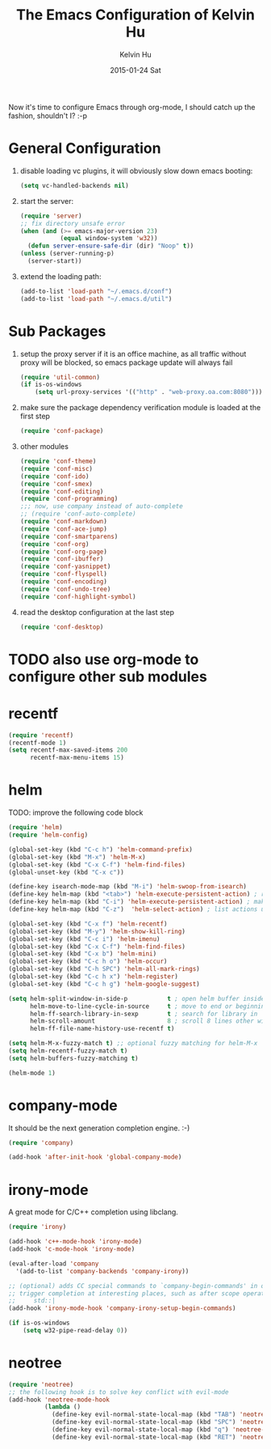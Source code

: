 #+TITLE:       The Emacs Configuration of Kelvin Hu
#+AUTHOR:      Kelvin Hu
#+EMAIL:       ini.kelvin@gmail.com
#+DATE:        2015-01-24 Sat
#+OPTIONS:     H:3 num:nil toc:nil \n:nil ::t |:t ^:nil -:nil f:t *:t <:t


Now it's time to configure Emacs through org-mode, I should catch up the
fashion, shouldn't I? :-p

* General Configuration

  1. disable loading vc plugins, it will obviously slow down emacs booting:

     #+BEGIN_SRC emacs-lisp
     (setq vc-handled-backends nil)
     #+END_SRC

  2. start the server:

     #+BEGIN_SRC emacs-lisp
     (require 'server)
     ;; fix directory unsafe error
     (when (and (>= emacs-major-version 23)
                (equal window-system 'w32))
       (defun server-ensure-safe-dir (dir) "Noop" t))
     (unless (server-running-p)
       (server-start))
     #+END_SRC

  3. extend the loading path:

     #+BEGIN_SRC emacs-lisp
     (add-to-list 'load-path "~/.emacs.d/conf")
     (add-to-list 'load-path "~/.emacs.d/util")
     #+END_SRC

* Sub Packages

  1. setup the proxy server if it is an office machine, as all traffic without
     proxy will be blocked, so emacs package update will always fail

     #+BEGIN_SRC emacs-lisp
     (require 'util-common)
     (if is-os-windows
         (setq url-proxy-services '(("http" . "web-proxy.oa.com:8080"))))
     #+END_SRC

  2. make sure the package dependency verification module is loaded at the
     first step

      #+BEGIN_SRC emacs-lisp
      (require 'conf-package)
      #+END_SRC

  3. other modules

     #+BEGIN_SRC emacs-lisp
     (require 'conf-theme)
     (require 'conf-misc)
     (require 'conf-ido)
     (require 'conf-smex)
     (require 'conf-editing)
     (require 'conf-programming)
     ;;; now, use company instead of auto-complete
     ;; (require 'conf-auto-complete)
     (require 'conf-markdown)
     (require 'conf-ace-jump)
     (require 'conf-smartparens)
     (require 'conf-org)
     (require 'conf-org-page)
     (require 'conf-ibuffer)
     (require 'conf-yasnippet)
     (require 'conf-flyspell)
     (require 'conf-encoding)
     (require 'conf-undo-tree)
     (require 'conf-highlight-symbol)
     #+END_SRC

  4. read the desktop configuration at the last step

     #+BEGIN_SRC emacs-lisp
     (require 'conf-desktop)
     #+END_SRC

* TODO also use org-mode to configure other sub modules

* recentf

  #+BEGIN_SRC emacs-lisp
    (require 'recentf)
    (recentf-mode 1)
    (setq recentf-max-saved-items 200
          recentf-max-menu-items 15)
  #+END_SRC

* helm

  TODO: improve the following code block

  #+BEGIN_SRC emacs-lisp
    (require 'helm)
    (require 'helm-config)

    (global-set-key (kbd "C-c h") 'helm-command-prefix)
    (global-set-key (kbd "M-x") 'helm-M-x)
    (global-set-key (kbd "C-x C-f") 'helm-find-files)
    (global-unset-key (kbd "C-x c"))

    (define-key isearch-mode-map (kbd "M-i") 'helm-swoop-from-isearch)
    (define-key helm-map (kbd "<tab>") 'helm-execute-persistent-action) ; rebind tab to do persistent action
    (define-key helm-map (kbd "C-i") 'helm-execute-persistent-action) ; make TAB works in terminal
    (define-key helm-map (kbd "C-z")  'helm-select-action) ; list actions using C-z

    (global-set-key (kbd "C-x f") 'helm-recentf)
    (global-set-key (kbd "M-y") 'helm-show-kill-ring)
    (global-set-key (kbd "C-c i") 'helm-imenu)
    (global-set-key (kbd "C-x C-f") 'helm-find-files)
    (global-set-key (kbd "C-x b") 'helm-mini)
    (global-set-key (kbd "C-c h o") 'helm-occur)
    (global-set-key (kbd "C-h SPC") 'helm-all-mark-rings)
    (global-set-key (kbd "C-c h x") 'helm-register)
    (global-set-key (kbd "C-c h g") 'helm-google-suggest)

    (setq helm-split-window-in-side-p           t ; open helm buffer inside current window, not occupy whole other window
          helm-move-to-line-cycle-in-source     t ; move to end or beginning of source when reaching top or bottom of source.
          helm-ff-search-library-in-sexp        t ; search for library in `require' and `declare-function' sexp.
          helm-scroll-amount                    8 ; scroll 8 lines other window using M-<next>/M-<prior>
          helm-ff-file-name-history-use-recentf t)

    (setq helm-M-x-fuzzy-match t) ;; optional fuzzy matching for helm-M-x
    (setq helm-recentf-fuzzy-match t)
    (setq helm-buffers-fuzzy-matching t)

    (helm-mode 1)
  #+END_SRC

* company-mode

  It should be the next generation completion engine. :-)

  #+BEGIN_SRC emacs-lisp
    (require 'company)

    (add-hook 'after-init-hook 'global-company-mode)
  #+END_SRC

* irony-mode

  A great mode for C/C++ completion using libclang.

  #+BEGIN_SRC emacs-lisp
    (require 'irony)

    (add-hook 'c++-mode-hook 'irony-mode)
    (add-hook 'c-mode-hook 'irony-mode)

    (eval-after-load 'company
      '(add-to-list 'company-backends 'company-irony))

    ;; (optional) adds CC special commands to `company-begin-commands' in order to
    ;; trigger completion at interesting places, such as after scope operator
    ;;     std::|
    (add-hook 'irony-mode-hook 'company-irony-setup-begin-commands)

    (if is-os-windows
        (setq w32-pipe-read-delay 0))
  #+END_SRC

* neotree

  #+BEGIN_SRC emacs-lisp
    (require 'neotree)
    ;; the following hook is to solve key conflict with evil-mode
    (add-hook 'neotree-mode-hook
              (lambda ()
                (define-key evil-normal-state-local-map (kbd "TAB") 'neotree-enter)
                (define-key evil-normal-state-local-map (kbd "SPC") 'neotree-enter)
                (define-key evil-normal-state-local-map (kbd "q") 'neotree-hide)
                (define-key evil-normal-state-local-map (kbd "RET") 'neotree-enter)))
  #+END_SRC
